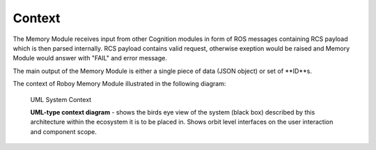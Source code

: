 Context
--------

The Memory Module receives input from other Cognition modules in form of ROS messages containing RCS payload which is then parsed internally.
RCS payload contains valid request, otherwise exeption would be raised and Memory Module would answer with "FAIL" and error message.

The main output of the Memory Module is either a single piece of data (JSON object) or set of **ID**s.

The context of Roboy Memory Module illustrated in the following diagram:

.. _context_within_environment:
.. figure:: images/uml_system_context.*
  :alt: Bulding blocks overview

  UML System Context

  **UML-type context diagram** - shows the birds eye view of the system (black box) described by this architecture within the ecosystem it is to be placed in. Shows orbit level interfaces on the user interaction and component scope.
